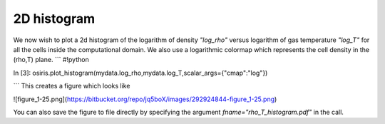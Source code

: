 .. _2d-histogram:

2D histogram
============

We now wish to plot a 2d histogram of the logarithm of density `"log_rho"` versus logarithm of gas temperature `"log_T"` for all the cells inside the computational domain. We also use a logarithmic colormap which represents the cell density in the (rho,T) plane.
```
#!python

In [3]: osiris.plot_histogram(mydata.log_rho,mydata.log_T,scalar_args={"cmap":"log"})

```
This creates a figure which looks like

![figure_1-25.png](https://bitbucket.org/repo/jq5boX/images/292924844-figure_1-25.png)

You can also save the figure to file directly by specifying the argument `fname="rho_T_histogram.pdf"` in the call.
